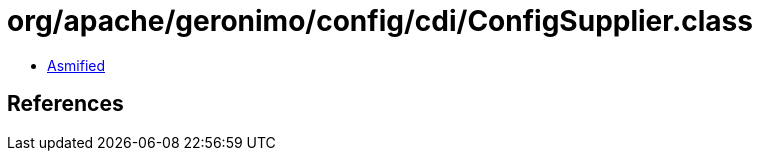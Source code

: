 = org/apache/geronimo/config/cdi/ConfigSupplier.class

 - link:ConfigSupplier-asmified.java[Asmified]

== References

